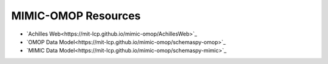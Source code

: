 MIMIC-OMOP Resources
====================

- `Achilles Web<https://mit-lcp.github.io/mimic-omop/AchillesWeb>`_
- `OMOP Data Model<https://mit-lcp.github.io/mimic-omop/schemaspy-omop>`_
- `MIMIC Data Model<https://mit-lcp.github.io/mimic-omop/schemaspy-mimic>`_

